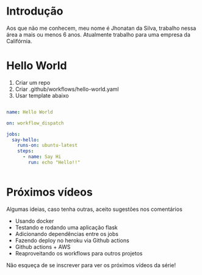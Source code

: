* Introdução

Aos que não me conhecem, meu nome é Jhonatan da Silva, trabalho nessa área a mais ou menos 6 anos. Atualmente trabalho para uma empresa da Califórnia.

* Hello World

1. Criar um repo
2. Criar .github/workflows/hello-world.yaml
3. Usar template abaixo

#+begin_src yaml

  name: Hello World

  on: workflow_dispatch

  jobs:
    say-hello:
      runs-on: ubuntu-latest
      steps:
        - name: Say Hi
          run: echo "Hello!!"


#+end_src


* Próximos vídeos

Algumas ideias, caso tenha outras, aceito sugestões nos comentários

- Usando docker
- Testando e rodando uma aplicação flask
- Adicionando dependências entre os jobs
- Fazendo deploy no heroku via Github actions
- Github actions + AWS
- Reaproveitando os workflows para outros projetos

Não esqueça de se inscrever para ver os próximos vídeos da série!
